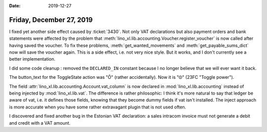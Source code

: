 :date: 2019-12-27

=========================
Friday, December 27, 2019
=========================

I fixed yet another side effect caused by :ticket:`3430`. Not only VAT
declarations but also payment orders and bank statements were affected by the
problem that :meth:`lino_xl.lib.accounting.Voucher.register_voucher` is now called
after having saved the voucher. To fix these problems,
:meth:`get_wanted_movements` and :meth:`get_payable_sums_dict` now will save the
voucher again. This is a side effect, i.e. not very nice style. But it works,
and I don't currently see a better implementation.

I did some code cleanup : removed the ``DECLARED_IN`` constant because I no
longer believe that we will ever want it back.

The button_text for the ToggleState action was "Õ" (rather accidentally). Now it
is "⏼" (23FC "Toggle power").

The field :attr:`lino_xl.lib.accounting.Account.vat_column` is now declared in
:mod:`lino_xl.lib.accounting` instead of being injected by :mod:`lino_xl.lib.vat`.
The difference is rather philosophic: I think it's more natural to say that
ledger be aware of vat, i.e. it defines those fields, knowing that they become
dummy fields if vat isn't installed.  The inject approach is more accurate when
you have some rather extravagant plugin that is not used often.

I discovered and fixed another bug in the Estonian VAT declaration: a sales
intracom invoice must not generate a debit and credit with a VAT amount.
